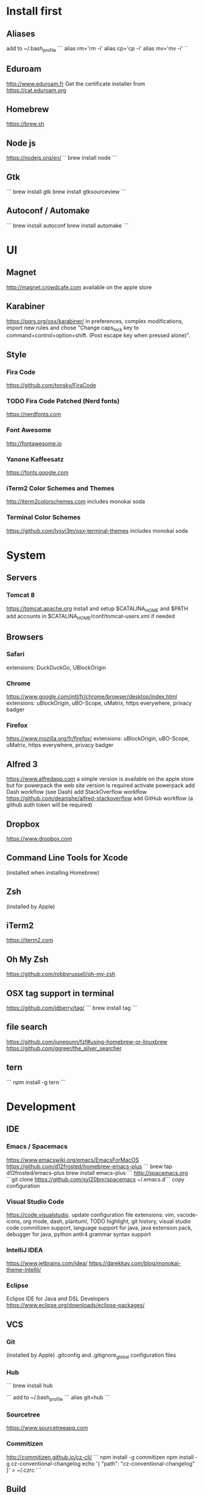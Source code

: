 * Install first

** Aliases
add to ~/.bash_profile
```
alias rm='rm -i'
alias cp='cp -i'
alias mv='mv -i'
``
** Eduroam
http://www.eduroam.fr
Get the certificate installer from https://cat.eduroam.org

** Homebrew
https://brew.sh

** Node js
https://nodejs.org/en/
``
brew install node
```

** Gtk
```
brew install gtk
brew install gtksourceview
```
** Autoconf / Automake
```
brew install autoconf
brew install automake
```
* UI 

** Magnet
http://magnet.crowdcafe.com
available on the apple store

** Karabiner
https://pqrs.org/osx/karabiner/
in preferences, complex modifications, import new rules and chose
"Change caps_lock key to command+control+option+shift. (Post escape key when pressed alone)".

** Style

*** Fira Code
https://github.com/tonsky/FiraCode

*** TODO Fira Code Patched (Nerd fonts)
https://nerdfonts.com

*** Font Awesome
http://fontawesome.io
*** Yanone Kaffeesatz
https://fonts.google.com
*** iTerm2 Color Schemes and Themes
http://iterm2colorschemes.com includes monokai soda

*** Terminal Color Schemes
https://github.com/lysyi3m/osx-terminal-themes includes monokai soda

* System 

** Servers
*** Tomcat 8
https://tomcat.apache.org
install and setup $CATALINA_HOME and $PATH
add accounts in $CATALINA_HOME/conf/tomcat-users.xml if needed
** Browsers

*** Safari
extensions: DuckDuckGo, UBlockOrigin

*** Chrome
https://www.google.com/intl/fr/chrome/browser/desktop/index.html
extensions: uBlockOrigin, uBO-Scope, uMatrix, https everywhere, privacy badger

*** Firefox 
https://www.mozilla.org/fr/firefox/
extensions: uBlockOrigin, uBO-Scope, uMatrix, https everywhere, privacy badger

** Alfred 3
https://www.alfredapp.com
a simple version is available on the apple store but for powerpack the web site version is required
activate powerpack
add Dash workflow (see Dash)
add StackOverflow workflow https://github.com/deanishe/alfred-stackoverflow
add GitHub workflow (a github auth token will be required)
** Dropbox
https://www.dropbox.com

** Command Line Tools for Xcode
(installed when installing Homebrew)

** Zsh
(installed by Apple)

** iTerm2
https://iterm2.com

** Oh My Zsh
https://github.com/robbyrussell/oh-my-zsh
** OSX tag support in terminal
https://github.com/jdberry/tag/
```
brew install tag
```
** file search
https://github.com/junegunn/fzf#using-homebrew-or-linuxbrew
https://github.com/ggreer/the_silver_searcher

** tern
```
npm install -g tern
```

* Development

** IDE

*** Emacs / Spacemacs
https://www.emacswiki.org/emacs/EmacsForMacOS
https://github.com/d12frosted/homebrew-emacs-plus
```
brew tap d12frosted/emacs-plus
brew install emacs-plus
```
http://spacemacs.org
```git clone https://github.com/syl20bnr/spacemacs ~/.emacs.d```
copy configuration

*** Visual Studio Code
https://code.visualstudio.
update configuration file
extensions:
vim, vscode-icons, org mode,
dash, plantuml,
TODO highlight, git history, visual studio code commitizen support,
language support for java, java extension pack, debugger for java, 
python
antlr4 grammar syntax support

*** IntelliJ IDEA
https://www.jetbrains.com/idea/
https://darekkay.com/blog/monokai-theme-intellij/

*** Eclipse
Eclipse IDE for Java and DSL Developers
https://www.eclipse.org/downloads/eclipse-packages/

** VCS
*** Git
(installed by Apple)
.gitconfig and .gitignore_global configuration files

*** Hub
```
brew install hub

```
add to ~/.bash_profile
```
alias git=hub
```

*** Sourcetree
https://www.sourcetreeapp.com

*** Commitizen
http://commitizen.github.io/cz-cli/
```
npm install -g commitizen
npm install -g cz-conventional-changelog
echo '{ "path": "cz-conventional-changelog" }' > ~/.czrc
```

** Build
*** Gradle
```brew install gradle```

*** Maven
```brew install maven```

** Java
http://www.oracle.com/technetwork/java/javase/downloads/index.html
Java SE 8u152 

** Ocaml
```
brew install ocaml
brew install opam
cd $HOME
opam init
eval `opam config env`
opam install menhir
opam install ocamlgraph
opam install camlzip
opam install lablgtk
opam install conf-gtksourceview
```

** Haskell
*** Stack
https://docs.haskellstack.org/en/stable/README/
try ```brew install haskell-stack```
if it begins to compile all then rather use ```curl -sSL https://get.haskellstack.org/ | sh```
note that "The Homebrew formula and bottles are unofficial and lag slightly behind new Stack releases, but tend to be updated within a day or two.".
install GHC using ```stack setup```
*** Haskell tools
install apply-refact, hlint, stylish-haskell, hasktags, hoogle, ghc-mod, intero
this can be done using ```stack install <name>```
all is installed in ~/.local/bin so add this to your PATH 
*** Haskell layer for spacemacs
http://spacemacs.org/layers/+lang/haskell/README.html
see spacemacs configuration file
*** Haskell for Visual Studio Code
https://marketplace.visualstudio.com/items?itemName=Vans.haskero
install haskell syntax highlighting, haskell-linter, haskero, hindent format, hoogle-vscode, stylish-haskell,
** Python3
```brew install python3```

** Typescript
http://www.typescriptlang.org
```
npm i -g typescript
```
** Visual Studio Code development
```
npm i -g vsce
```
** JS libs
*** railroad diagrams
```
npm i -g railroad-diagrams
```
*** d3
```
npm i -g d3
```
*** antlr
```
brew install antlr
npm i -g antlr4-graps
npm i -g antlr4ts
```
** Dash
https://kapeli.com/dash
activate licence
download docs
activate the Alfred workflow in preferences/integration
** PlantUML
http://plantuml.com
```
brew install plantuml
```

* Formal

** Coq
```
brew install coq
```
** Z3
```
brew install z3
```
** CVC4
```
brew tap cvc4/cvc4
brew install cvc4/cvc4/cvc4
```
** Isabelle
http://isabelle.in.tum.de (Isabelle2017)
```
export PATH=$PATH:/Applications/Isabelle2017.app/Isabelle/bin
```
TLAPS includes Isabelle2011 but it has an issue (warning wrt Java6 missing)

** Why3
```
opam install why3
```
to configure after installation of provers:
```
rm /Users/pascalpoizat/.why3.conf
why3 config --detect
```

** TLA+
http://lamport.azurewebsites.net/tla/toolbox.html#downloading
http://tla.msr-inria.inria.fr/tlaps/content/Download/Binaries.html
in /usr/local/lib/tlaps/bin do ````rm -f z3 ; ln -f /usr/local/bin/z3 z3``

* Edition

** LaTeX
https://www.tug.org/mactex/mactex-download.html

* Bureautique

** Libre Office
https://fr.libreoffice.org
https://extensions.libreoffice.org/extensions/libo_plantuml

** Omnigraffle
Achat via le site education puis https://www.omnigroup.com/download

* Fun

** mps-youtube
https://github.com/mps-youtube/mps-youtube

** wallpapers
http://www.simonstalenhag.se
